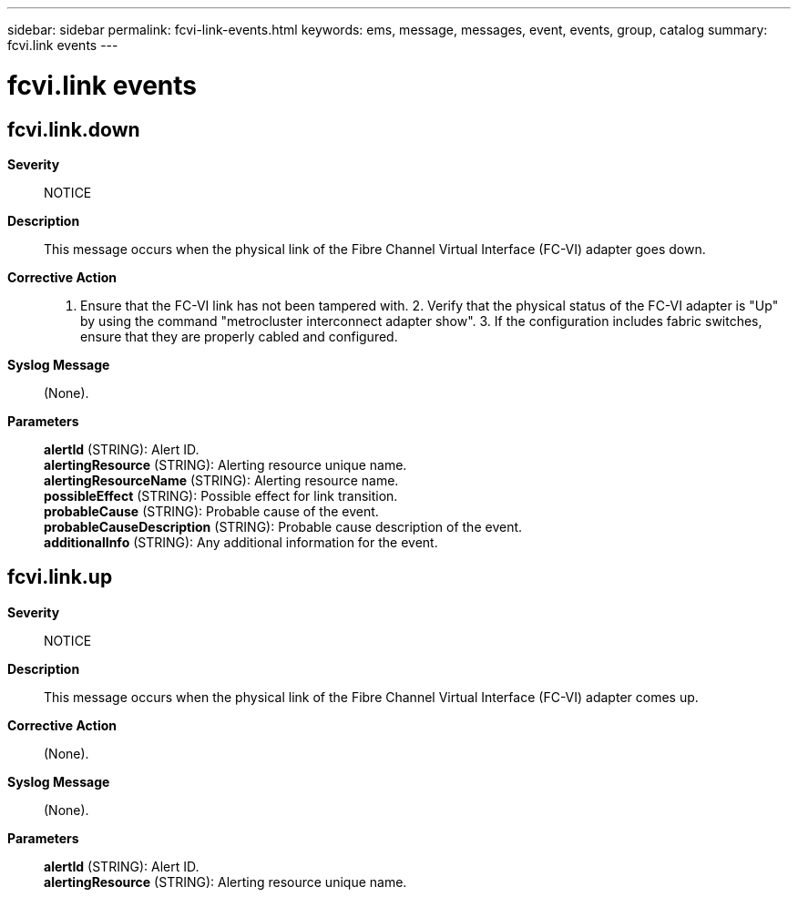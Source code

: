 ---
sidebar: sidebar
permalink: fcvi-link-events.html
keywords: ems, message, messages, event, events, group, catalog
summary: fcvi.link events
---

= fcvi.link events
:toclevels: 1
:hardbreaks:
:nofooter:
:icons: font
:linkattrs:
:imagesdir: ./media/

== fcvi.link.down
*Severity*::
NOTICE
*Description*::
This message occurs when the physical link of the Fibre Channel Virtual Interface (FC-VI) adapter goes down.
*Corrective Action*::
1. Ensure that the FC-VI link has not been tampered with. 2. Verify that the physical status of the FC-VI adapter is "Up" by using the command "metrocluster interconnect adapter show". 3. If the configuration includes fabric switches, ensure that they are properly cabled and configured.
*Syslog Message*::
(None).
*Parameters*::
*alertId* (STRING): Alert ID.
*alertingResource* (STRING): Alerting resource unique name.
*alertingResourceName* (STRING): Alerting resource name.
*possibleEffect* (STRING): Possible effect for link transition.
*probableCause* (STRING): Probable cause of the event.
*probableCauseDescription* (STRING): Probable cause description of the event.
*additionalInfo* (STRING): Any additional information for the event.

== fcvi.link.up
*Severity*::
NOTICE
*Description*::
This message occurs when the physical link of the Fibre Channel Virtual Interface (FC-VI) adapter comes up.
*Corrective Action*::
(None).
*Syslog Message*::
(None).
*Parameters*::
*alertId* (STRING): Alert ID.
*alertingResource* (STRING): Alerting resource unique name.
